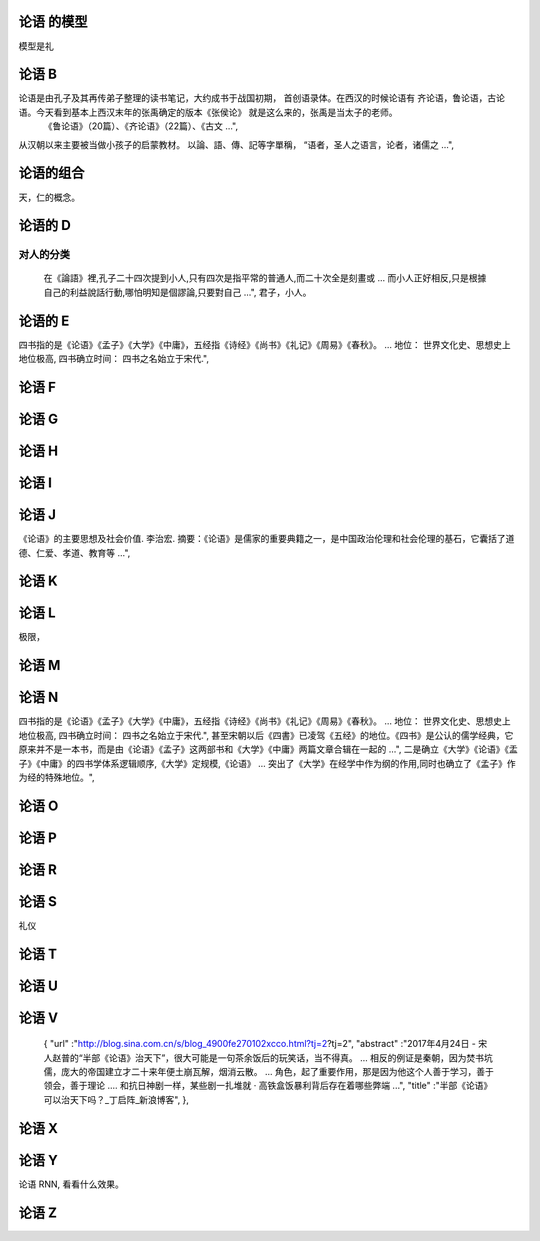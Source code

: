 论语 的模型
===========

模型是礼

论语 B
======

论语是由孔子及其再传弟子整理的读书笔记，大约成书于战国初期， 首创语录体。在西汉的时候论语有 齐论语，鲁论语，古论语。今天看到基本上西汉末年的张禹确定的版本《张侯论》 就是这么来的，张禹是当太子的老师。
    《鲁论语》（20篇）、《齐论语》（22篇）、《古文 ...",
从汉朝以来主要被当做小孩子的启蒙教材。
以論、語、傳、記等字單稱， “语者，圣人之语言，论者，诸儒之 ...",

论语的组合
==========

天，仁的概念。


论语的 D
========

对人的分类
----------

    在《論語》裡,孔子二十四次提到小人,只有四次是指平常的普通人,而二十次全是刻畫或 ... 而小人正好相反,只是根據自己的利益說話行動,哪怕明知是個謬論,只要對自己 ...",
    君子，小人。

论语的 E
========

四书指的是《论语》《孟子》《大学》《中庸》，五经指《诗经》《尚书》《礼记》《周易》《春秋》。 ... 地位： 世界文化史、思想史上地位极高, 四书确立时间： 四书之名始立于宋代.",

论语 F
======

论语 G
======

论语 H
======

论语 I
======

论语 J
=======

《论语》的主要思想及社会价值. 李治宏. 摘要：《论语》是儒家的重要典籍之一，是中国政治伦理和社会伦理的基石，它囊括了道德、仁爱、孝道、教育等 ...",

论语 K
======

论语 L
======

极限，

论语 M
======

论语 N
=======

四书指的是《论语》《孟子》《大学》《中庸》，五经指《诗经》《尚书》《礼记》《周易》《春秋》。 ... 地位： 世界文化史、思想史上地位极高, 四书确立时间： 四书之名始立于宋代.",
甚至宋朝以后《四書》已凌驾《五经》的地位。《四书》是公认的儒学经典，它原来并不是一本书，而是由《论语》《孟子》这两部书和《大学》《中庸》两篇文章合辑在一起的 ...",
二是确立《大学》《论语》《盂子》《中庸》的四书学体系逻辑顺序,《大学》定规模,《论语》 ... 突出了《大学》在经学中作为纲的作用,同时也确立了《孟子》作为经的特殊地位。",


论语 O
======

论语 P
=======

论语 R
=======

论语 S
=======

礼仪

论语 T
======

论语 U
======

论语 V
======

    {
    "url" :"http://blog.sina.com.cn/s/blog_4900fe270102xcco.html?tj=2?tj=2",
    "abstract" :"2017年4月24日 - 宋人赵普的“半部《论语》治天下”，很大可能是一句茶余饭后的玩笑话，当不得真。 ... 相反的例证是秦朝，因为焚书坑儒，庞大的帝国建立才二十来年便土崩瓦解，烟消云散。 ... 角色，起了重要作用，那是因为他这个人善于学习，善于领会，善于理论 .... 和抗日神剧一样，某些剧一扎堆就 · 高铁盒饭暴利背后存在着哪些弊端 ...",
    "title" :"半部《论语》可以治天下吗？_丁启阵_新浪博客",
    },


论语 X
======

论语 Y
=======


论语 RNN, 看看什么效果。

论语 Z
======
